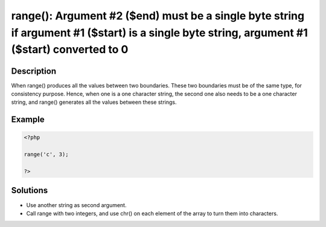 .. _argument-#2-(\$end)-must-be-a-single-byte-string-if:

range(): Argument #2 ($end) must be a single byte string if argument #1 ($start) is a single byte string, argument #1 ($start) converted to 0
---------------------------------------------------------------------------------------------------------------------------------------------
 
.. meta::
	:description:
		range(): Argument #2 ($end) must be a single byte string if argument #1 ($start) is a single byte string, argument #1 ($start) converted to 0: When range() produces all the values between two boundaries.
	:og:image: https://php-errors.readthedocs.io/en/latest/_static/logo.png
	:og:type: article
	:og:title: range(): Argument #2 ($end) must be a single byte string if argument #1 ($start) is a single byte string, argument #1 ($start) converted to 0
	:og:description: When range() produces all the values between two boundaries
	:og:url: https://php-errors.readthedocs.io/en/latest/messages/argument-%232-%28%24end%29-must-be-a-single-byte-string-if.html
	:og:locale: en
	:twitter:card: summary_large_image
	:twitter:site: @exakat
	:twitter:title: range(): Argument #2 ($end) must be a single byte string if argument #1 ($start) is a single byte string, argument #1 ($start) converted to 0
	:twitter:description: range(): Argument #2 ($end) must be a single byte string if argument #1 ($start) is a single byte string, argument #1 ($start) converted to 0: When range() produces all the values between two boundaries
	:twitter:creator: @exakat
	:twitter:image:src: https://php-errors.readthedocs.io/en/latest/_static/logo.png

.. raw:: html

	<script type="application/ld+json">{"@context":"https:\/\/schema.org","@graph":[{"@type":"WebPage","@id":"https:\/\/php-errors.readthedocs.io\/en\/latest\/tips\/argument-#2-($end)-must-be-a-single-byte-string-if.html","url":"https:\/\/php-errors.readthedocs.io\/en\/latest\/tips\/argument-#2-($end)-must-be-a-single-byte-string-if.html","name":"range(): Argument #2 ($end) must be a single byte string if argument #1 ($start) is a single byte string, argument #1 ($start) converted to 0","isPartOf":{"@id":"https:\/\/www.exakat.io\/"},"datePublished":"Tue, 20 May 2025 19:52:31 +0000","dateModified":"Tue, 20 May 2025 19:52:31 +0000","description":"When range() produces all the values between two boundaries","inLanguage":"en-US","potentialAction":[{"@type":"ReadAction","target":["https:\/\/php-tips.readthedocs.io\/en\/latest\/tips\/argument-#2-($end)-must-be-a-single-byte-string-if.html"]}]},{"@type":"WebSite","@id":"https:\/\/www.exakat.io\/","url":"https:\/\/www.exakat.io\/","name":"Exakat","description":"Smart PHP static analysis","inLanguage":"en-US"}]}</script>

Description
___________
 
When range() produces all the values between two boundaries. These two boundaries must be of the same type, for consistency purpose. Hence, when one is a one character string, the second one also needs to be a one character string, and range() generates all the values between these strings.

Example
_______

.. code-block:: php

   <?php
   
   range('c', 3);
   
   ?>

Solutions
_________

+ Use another string as second argument.
+ Call range with two integers, and use chr() on each element of the array to turn them into characters.
